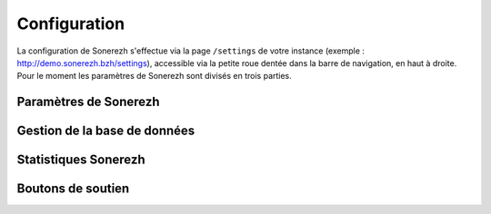 =============
Configuration
=============

La configuration de Sonerezh s'effectue via la page ``/settings`` de votre instance (exemple : http://demo.sonerezh.bzh/settings), accessible via la petite roue dentée dans la barre de navigation, en haut à droite. Pour le moment les paramètres de Sonerezh sont divisés en trois parties.

----------------------
Paramètres de Sonerezh
----------------------

.. config:option:: Dossier Racine

.. config:option:: Tableau des conversions

-----------------------------
Gestion de la base de données
-----------------------------

---------------------
Statistiques Sonerezh
---------------------

------------------
Boutons de soutien
------------------

